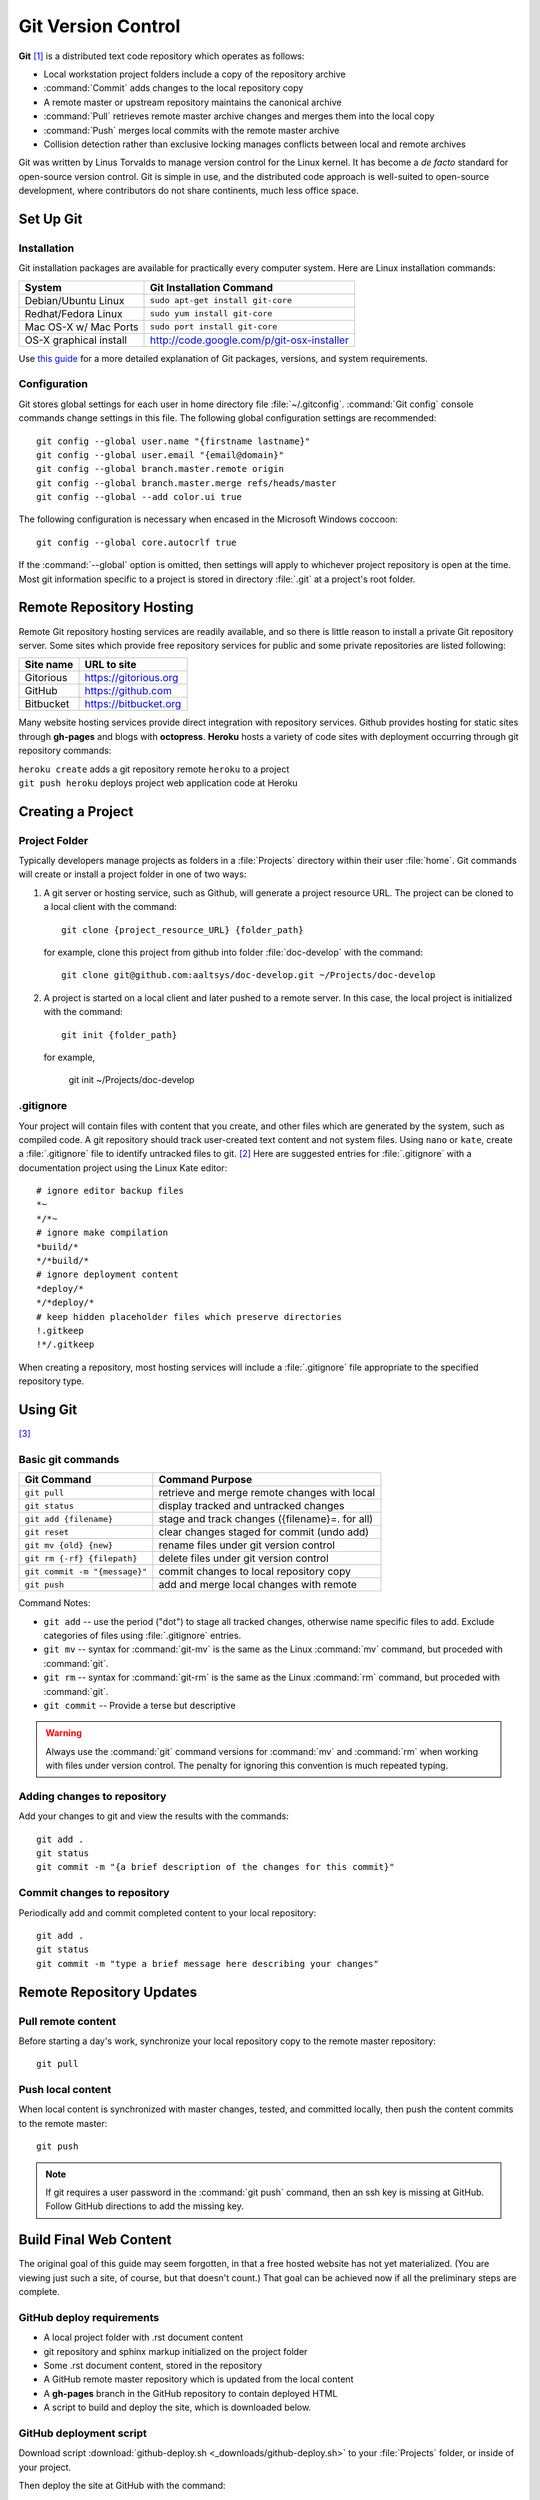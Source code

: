 .. _git:

#############################
Git Version Control
############################# 

**Git** [#]_ is a distributed text code repository which operates as follows:

+  Local workstation project folders include a copy of the repository archive
+  :command:`Commit` adds changes to the local repository copy
+  A remote master or upstream repository maintains the canonical archive
+  :command:`Pull` retrieves remote master archive changes and merges them into
   the local copy
+  :command:`Push` merges local commits with the remote master archive 
+  Collision detection rather than exclusive locking manages conflicts between 
   local and remote archives

Git was written by Linus Torvalds to manage version control for the Linux 
kernel. It has become a *de facto* standard for open-source version control. 
Git is simple in use, and the distributed code approach is well-suited to 
open-source development, where contributors do not share continents, much less 
office space.

Set  Up Git 
=============================

Installation
-----------------------------

Git installation packages are available for practically every computer system. 
Here are Linux installation commands:

+------------------------+----------------------------------------------------+
| System                 | Git Installation Command                           |
+========================+====================================================+
| Debian/Ubuntu Linux    | ``sudo apt-get install git-core``                  |
+------------------------+----------------------------------------------------+
| Redhat/Fedora Linux    | ``sudo yum install git-core``                      |
+------------------------+----------------------------------------------------+
| Mac OS-X w/ Mac Ports  | ``sudo port install git-core``                     |
+------------------------+----------------------------------------------------+
| OS-X graphical install | http://code.google.com/p/git-osx-installer         |
+------------------------+----------------------------------------------------+

Use `this guide <http://yuilibrary.com/yui/docs/tutorials/git/>`_ for a more 
detailed explanation of Git packages, versions, and system requirements.

Configuration
-----------------------------

Git stores global settings for each user in home directory file 
:file:`~/.gitconfig`. :command:`Git config` console commands change settings in 
this file. The following global configuration settings are recommended:: 
   
   git config --global user.name "{firstname lastname}"
   git config --global user.email "{email@domain}"
   git config --global branch.master.remote origin
   git config --global branch.master.merge refs/heads/master
   git config --global --add color.ui true

The following configuration is necessary when encased in the Microsoft Windows 
coccoon::

   git config --global core.autocrlf true 

If the :command:`--global` option is omitted, then settings will apply to 
whichever project repository is open at the time. Most git information specific 
to a project is stored in directory :file:`.git` at a project's root folder.

Remote Repository Hosting
=============================

Remote Git repository hosting services are readily available, and so there is 
little reason to install a private Git repository server. Some sites which 
provide free repository services for public and some private repositories are 
listed following:

+--------------------+-------------------------------------------+
| Site name          | URL to site                               |
+====================+===========================================+
| Gitorious          | https://gitorious.org                     |
+--------------------+-------------------------------------------+
| GitHub             | https://github.com                        |
+--------------------+-------------------------------------------+
| Bitbucket          | https://bitbucket.org                     |
+--------------------+-------------------------------------------+

Many website hosting services provide direct integration with repository 
services. Github provides hosting for static sites through **gh-pages** and 
blogs with **octopress**. **Heroku** hosts a variety of code sites with 
deployment occurring through git repository commands:

|   ``heroku create`` adds a git repository remote ``heroku`` to a project
|   ``git push heroku`` deploys project web application code at Heroku

Creating a Project
=============================

Project Folder
-----------------------------

Typically developers manage projects as folders in a :file:`Projects` directory 
within their user :file:`home`. Git commands will create or install a project 
folder in one of two ways:

#. A git server or hosting service, such as Github, will generate a project 
   resource URL. The project can be cloned to a local client with the command::
   
      git clone {project_resource_URL} {folder_path}
   
   for example, clone this project from github into folder :file:`doc-develop` 
   with the command::
   
      git clone git@github.com:aaltsys/doc-develop.git ~/Projects/doc-develop

#. A project is started on a local client and later pushed to a remote server. 
   In this case, the local project is initialized with the command::
   
      git init {folder_path}
   
   for example,
   
      git init ~/Projects/doc-develop

.. _gitignore:

.gitignore
-----------------------------

Your project will contain files with content that you create, and other files 
which are generated by the system, such as compiled code. A git repository 
should track user-created text content and not system files. Using ``nano`` or 
``kate``, create a :file:`.gitignore` file to identify untracked files to git. 
[#]_ Here are suggested entries for :file:`.gitignore` with a documentation 
project using the Linux Kate editor::
  
   # ignore editor backup files 
   *~
   */*~
   # ignore make compilation
   *build/*
   */*build/*
   # ignore deployment content
   *deploy/*
   */*deploy/*
   # keep hidden placeholder files which preserve directories
   !.gitkeep
   !*/.gitkeep

When creating a repository, most hosting services will include a 
:file:`.gitignore` file appropriate to the specified repository type.

Using Git
=============================

[#]_

Basic git  commands
-----------------------------

+-------------------------------+------------------------------------------------+
| Git Command                   | Command Purpose                                |
+===============================+================================================+
| ``git pull``                  | retrieve and merge remote changes with local   |
+-------------------------------+------------------------------------------------+
| ``git status``                | display tracked and untracked changes          |
+-------------------------------+------------------------------------------------+
| ``git add {filename}``        | stage and track changes ({filename}=. for all) |
+-------------------------------+------------------------------------------------+
| ``git reset``                 | clear changes staged for commit (undo add)     |
+-------------------------------+------------------------------------------------+
| ``git mv {old} {new}``        | rename files under git version control         |
+-------------------------------+------------------------------------------------+
| ``git rm {-rf} {filepath}``   | delete files under git version control         |
+-------------------------------+------------------------------------------------+
| ``git commit -m "{message}"`` | commit changes to local repository copy        |
+-------------------------------+------------------------------------------------+
| ``git push``                  | add and merge local changes with remote        |
+-------------------------------+------------------------------------------------+

Command Notes:

+  ``git add`` -- use the period ("dot") to stage all tracked changes, otherwise 
   name specific files to add. Exclude categories of files using 
   :file:`.gitignore` entries.
+  ``git mv`` -- syntax for :command:`git-mv` is the same as the Linux 
   :command:`mv` command, but proceded with :command:`git`.
+  ``git rm`` -- syntax for :command:`git-rm` is the same as the Linux 
   :command:`rm` command, but proceded with :command:`git`.
+  ``git commit`` -- Provide a terse but descriptive 

.. warning:: Always use the :command:`git` command versions for :command:`mv` 
   and :command:`rm` when working with files under version control. The penalty 
   for ignoring this convention is much repeated typing.

Adding changes to repository
-----------------------------

Add your changes to git  and view the results with the commands::
   
  git add .
  git status
  git commit -m "{a brief description of the changes for this commit}"


Commit changes to repository
-----------------------------

Periodically add and commit completed content to your local repository::

  git add .
  git status
  git commit -m "type a brief message here describing your changes"

Remote Repository Updates
=============================

Pull remote content
-----------------------------

Before starting a day's work, synchronize your local repository copy to the 
remote master repository::

  git pull

Push local content
-----------------------------

When local content is synchronized with master changes, tested, and committed 
locally, then push the content commits to the remote master::

 git push

.. Note:: If git requires a user password in the :command:`git push` command, 
   then an ssh key is missing at GitHub. Follow GitHub directions to add the 
   missing key. 
 
Build Final Web Content
=============================

The original goal of this guide may seem forgotten, in that a free hosted 
website has not yet materialized. (You are viewing just such a site, of course, 
but that doesn't count.) That goal can be achieved now if all the preliminary
steps are complete.

GitHub deploy requirements
-----------------------------

+ A local project folder with .rst document content
+ git repository and sphinx markup initialized on the project folder
+ Some .rst document content, stored in the repository
+ A GitHub remote master repository which is updated from the local content
+ A **gh-pages** branch in the GitHub repository to contain deployed HTML 
+ A script to build and deploy the site, which is downloaded below.

GitHub deployment script
----------------------------- 

Download script :download:`github-deploy.sh <_downloads/github-deploy.sh>` to
your :file:`Projects` folder, or inside of your project.

Then deploy the site at GitHub with the command::

  bash gitdeploy.sh {project_foldername}

.. Note:: If the script is executed from within your project, omit the 
   ``{project_foldername}`` from the command.

------

.. rubric:: Footnotes

.. [#] For information on git, see http://en.wikipedia.org/wiki/Git_(software). 
       A git online reference manual is at http://gitref.org/.

.. [#] `GitHub Help <http://help.github.com/ignore-files/>`_ has an excellent 
       explanation of :file:`.gitignore`.

.. [#] `Try GitHub <http://try.github.com/>`_ offers a quick tutorial on Git 
       and GitHub to bring you up to speed.

.. [#] Scott Chacon, Pro Git (August 27, 2009, ISBN-10: 1430218339), available
   at Amazon, or for free on-line at http://git-scm.com/book. 

.. [#] Scott Chacon, Pro Git book source (written in MarkDown, not reST) 
   repository on GitHub: https://github.com/progit/progit.

